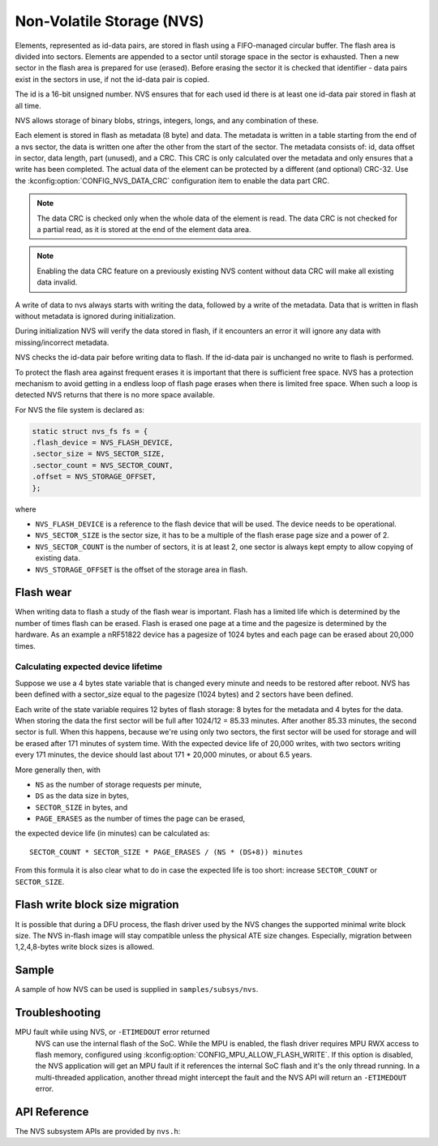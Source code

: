 .. _nvs_api:

Non-Volatile Storage (NVS)
##########################

Elements, represented as id-data pairs, are stored in flash using a
FIFO-managed circular buffer. The flash area is divided into sectors. Elements
are appended to a sector until storage space in the sector is exhausted. Then a
new sector in the flash area is prepared for use (erased). Before erasing the
sector it is checked that identifier - data pairs exist in the sectors in use,
if not the id-data pair is copied.

The id is a 16-bit unsigned number. NVS ensures that for each used id there is
at least one id-data pair stored in flash at all time.

NVS allows storage of binary blobs, strings, integers, longs, and any
combination of these.

Each element is stored in flash as metadata (8 byte) and data. The metadata is
written in a table starting from the end of a nvs sector, the data is
written one after the other from the start of the sector. The metadata consists
of: id, data offset in sector, data length, part (unused), and a CRC. This CRC is
only calculated over the metadata and only ensures that a write has been
completed. The actual data of the element can be protected by a different (and optional)
CRC-32. Use the :kconfig:option:`CONFIG_NVS_DATA_CRC` configuration item to enable
the data part CRC.

.. note:: The data CRC is checked only when the whole data of the element is read.
  The data CRC is not checked for a partial read, as it is stored at the end of the
  element data area.

.. note:: Enabling the data CRC feature on a previously existing NVS content without
  data CRC will make all existing data invalid.

A write of data to nvs always starts with writing the data, followed by a write
of the metadata. Data that is written in flash without metadata is ignored
during initialization.

During initialization NVS will verify the data stored in flash, if it
encounters an error it will ignore any data with missing/incorrect metadata.

NVS checks the id-data pair before writing data to flash. If the id-data pair
is unchanged no write to flash is performed.

To protect the flash area against frequent erases it is important that there is
sufficient free space. NVS has a protection mechanism to avoid getting in a
endless loop of flash page erases when there is limited free space. When such
a loop is detected NVS returns that there is no more space available.

For NVS the file system is declared as:

.. code-block:: c

	static struct nvs_fs fs = {
	.flash_device = NVS_FLASH_DEVICE,
	.sector_size = NVS_SECTOR_SIZE,
	.sector_count = NVS_SECTOR_COUNT,
	.offset = NVS_STORAGE_OFFSET,
	};

where

- ``NVS_FLASH_DEVICE`` is a reference to the flash device that will be used. The
  device needs to be operational.
- ``NVS_SECTOR_SIZE`` is the sector size, it has to be a multiple of
  the flash erase page size and a power of 2.
- ``NVS_SECTOR_COUNT`` is the number of sectors, it is at least 2, one
  sector is always kept empty to allow copying of existing data.
- ``NVS_STORAGE_OFFSET`` is the offset of the storage area in flash.


Flash wear
**********

When writing data to flash a study of the flash wear is important. Flash has a
limited life which is determined by the number of times flash can be erased.
Flash is erased one page at a time and the pagesize is determined by the
hardware. As an example a nRF51822 device has a pagesize of 1024 bytes and each
page can be erased about 20,000 times.

Calculating expected device lifetime
====================================

Suppose we use a 4 bytes state variable that is changed every minute and
needs to be restored after reboot. NVS has been defined with a sector_size
equal to the pagesize (1024 bytes) and 2 sectors have been defined.

Each write of the state variable requires 12 bytes of flash storage: 8 bytes
for the metadata and 4 bytes for the data. When storing the data the
first sector will be full after 1024/12 = 85.33 minutes. After another 85.33
minutes, the second sector is full.  When this happens, because we're using
only two sectors, the first sector will be used for storage and will be erased
after 171 minutes of system time.  With the expected device life of 20,000
writes, with two sectors writing every 171 minutes, the device should last
about 171 * 20,000 minutes, or about 6.5 years.

More generally then, with

- ``NS`` as the number of storage requests per minute,
- ``DS`` as the data size in bytes,
- ``SECTOR_SIZE`` in bytes, and
- ``PAGE_ERASES`` as the number of times the page can be erased,

the expected device life (in minutes) can be calculated as::

   SECTOR_COUNT * SECTOR_SIZE * PAGE_ERASES / (NS * (DS+8)) minutes

From this formula it is also clear what to do in case the expected life is too
short: increase ``SECTOR_COUNT`` or ``SECTOR_SIZE``.

Flash write block size migration
********************************
It is possible that during a DFU process, the flash driver used by the NVS
changes the supported minimal write block size.
The NVS in-flash image will stay compatible unless the
physical ATE size changes.
Especially, migration between 1,2,4,8-bytes write block sizes is allowed.

Sample
******

A sample of how NVS can be used is supplied in ``samples/subsys/nvs``.

Troubleshooting
***************

MPU fault while using NVS, or ``-ETIMEDOUT`` error returned
   NVS can use the internal flash of the SoC.  While the MPU is enabled,
   the flash driver requires MPU RWX access to flash memory, configured
   using :kconfig:option:`CONFIG_MPU_ALLOW_FLASH_WRITE`.  If this option is
   disabled, the NVS application will get an MPU fault if it references
   the internal SoC flash and it's the only thread running.  In a
   multi-threaded application, another thread might intercept the fault
   and the NVS API will return an ``-ETIMEDOUT`` error.


API Reference
*************

The NVS subsystem APIs are provided by ``nvs.h``:

.. doxygengroup:: nvs_data_structures

.. doxygengroup:: nvs_high_level_api

.. comment
   not documenting
   .. doxygengroup:: nvs
